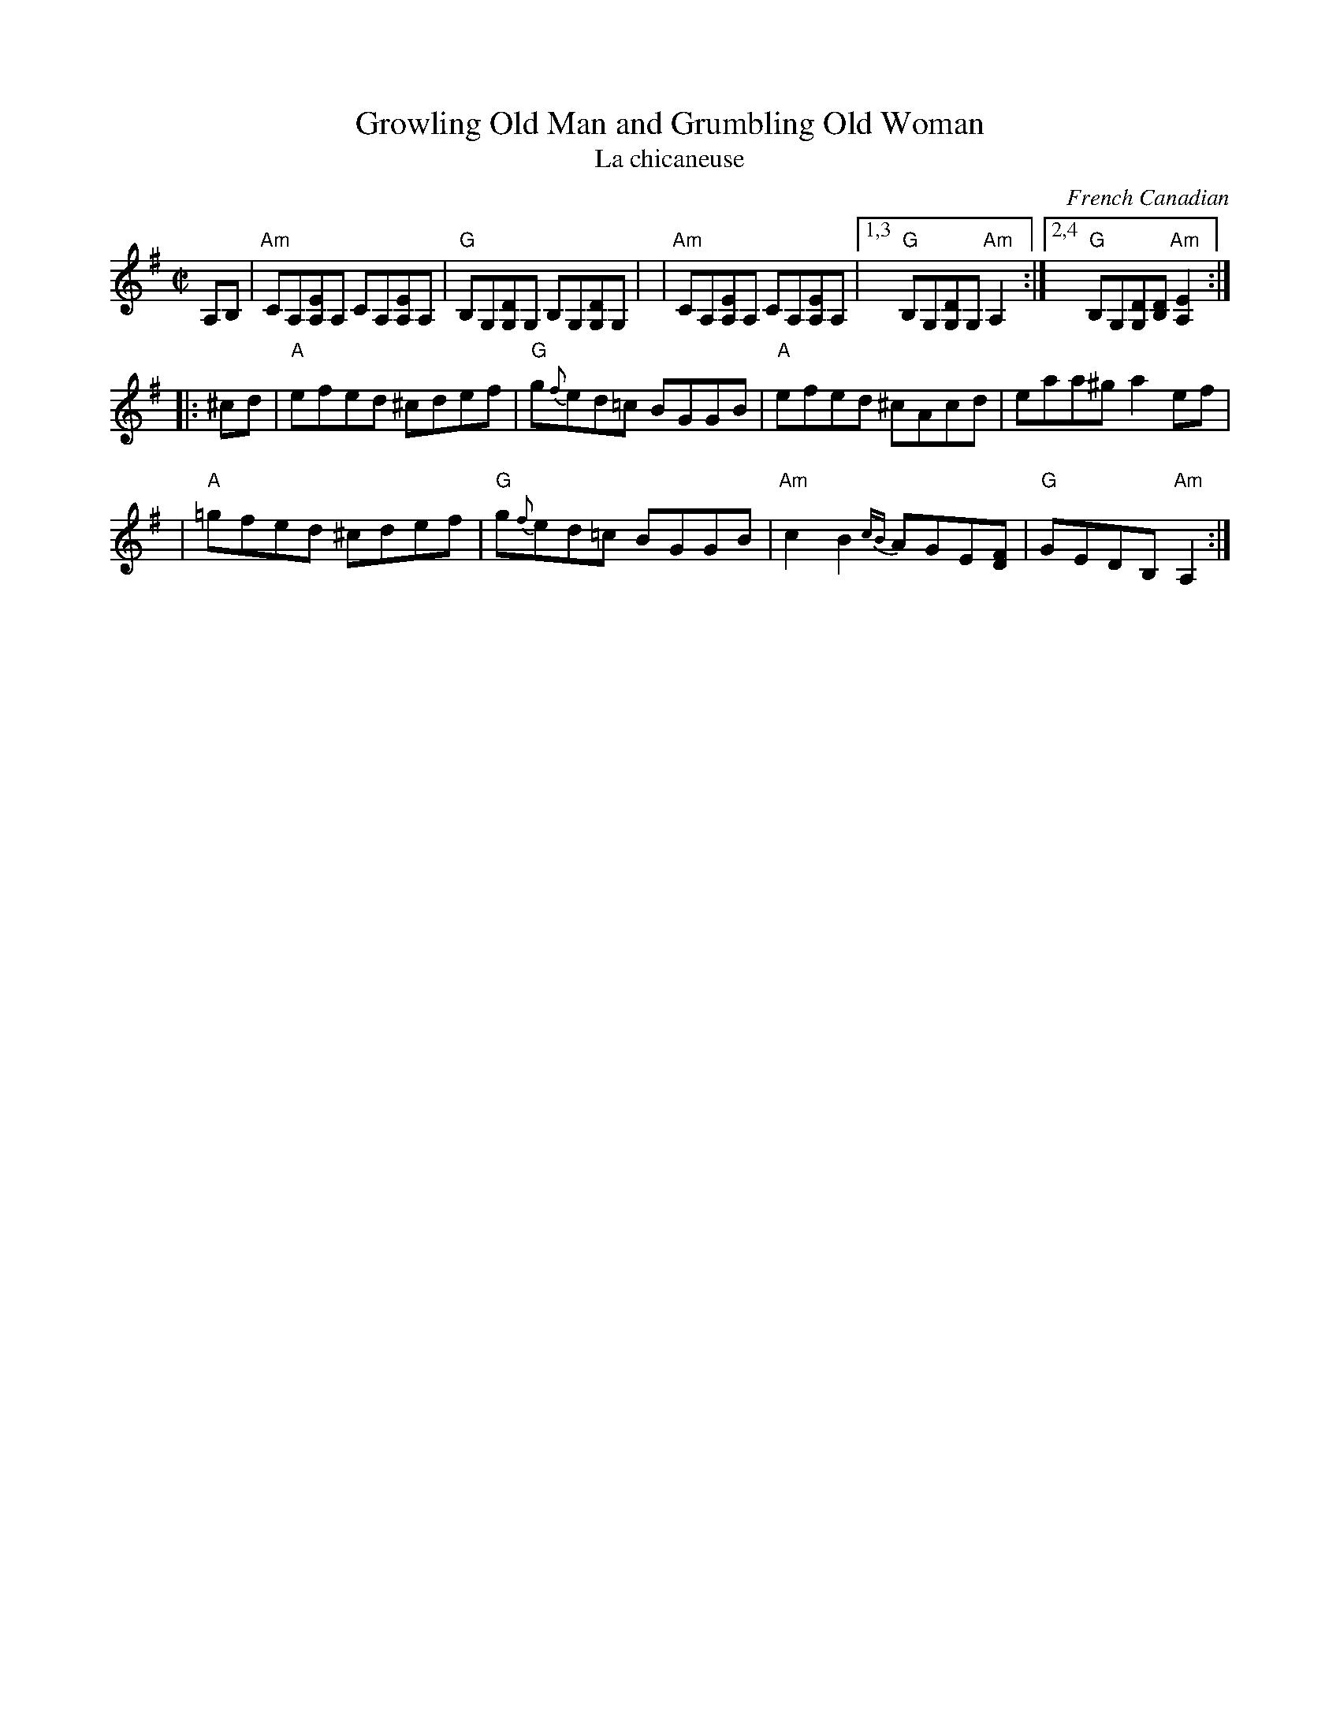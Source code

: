 X: 1
T: Growling Old Man and Grumbling Old Woman
T: La chicaneuse
C: French Canadian
M: C|
L: 1/8
Z: Transcribed to abc by Mary Lou Knack
R: reel
K: Ador
A,B, \
| "Am"CA,[A,E]A, CA,[A,E]A, | "G"B,G,[G,D]G, B,G,[G,D]G, |\
| "Am"CA,[A,E]A, CA,[A,E]A, |1,3 "G"B,G,[G,D]G, "Am"A,2 :|2,4 "G"B,G,[G,D][B,D] "Am"[A,2E2] :|
|: ^cd \
| "A" efed ^cdef | "G"g{f}ed=c BGGB | "A"efed ^cAcd | eaa^g a2ef |
| "A"=gfed ^cdef | "G"g{f}ed=c BGGB | "Am"c2B2 {cB}AGE[FD] | "G"GEDB, "Am"A,2 :|
